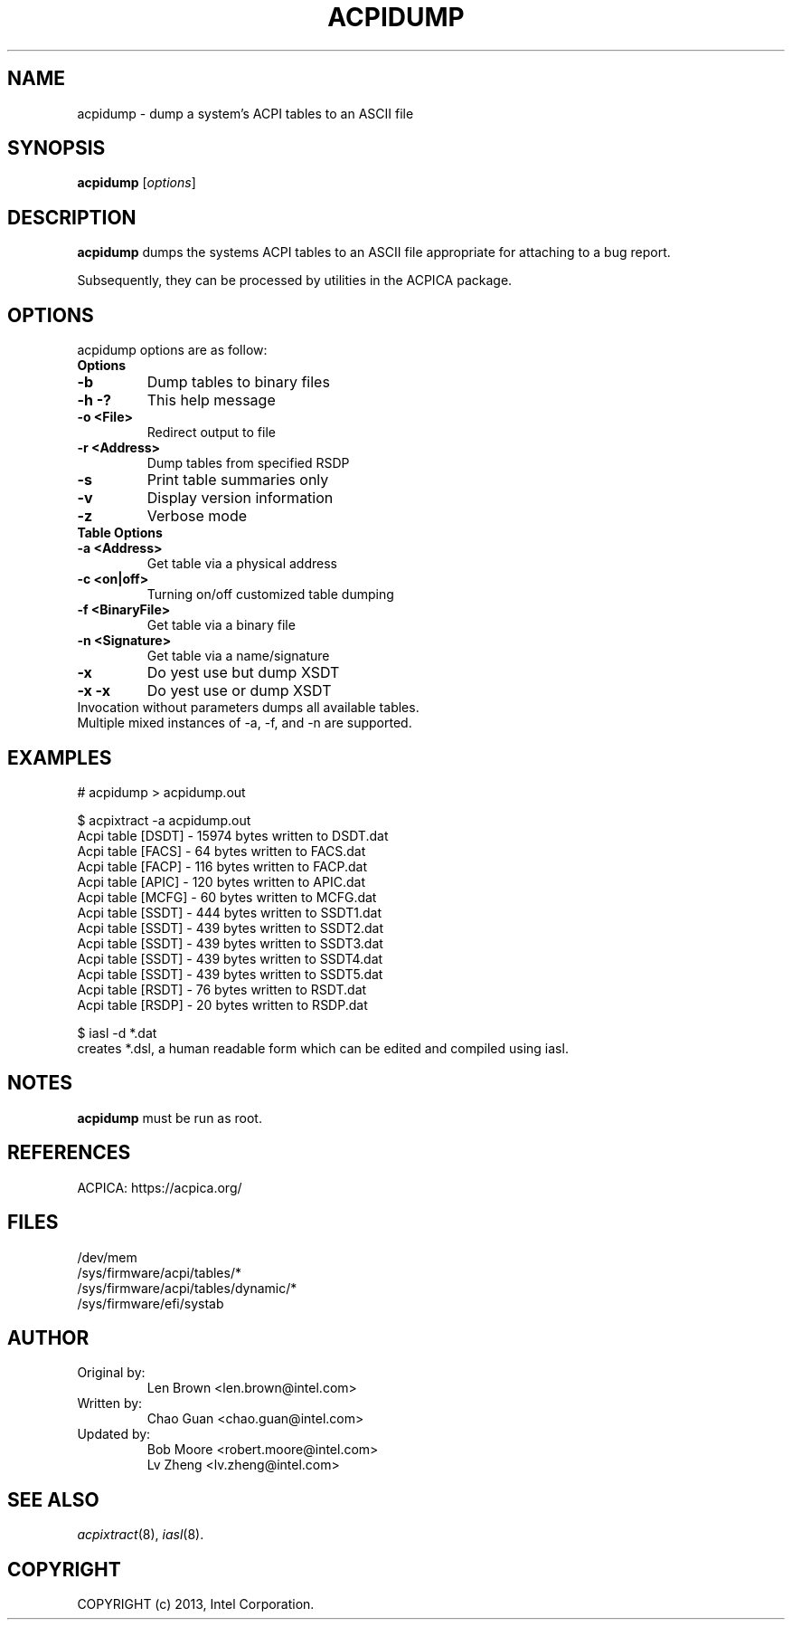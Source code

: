 .TH ACPIDUMP 8
.SH NAME
acpidump \- dump a system's ACPI tables to an ASCII file

.SH SYNOPSIS
.B acpidump
.RI [ options ]
.br

.SH DESCRIPTION
.B acpidump
dumps the systems ACPI tables to an ASCII file appropriate for
attaching to a bug report.

Subsequently, they can be processed by utilities in the ACPICA package.

.SH OPTIONS
acpidump options are as follow:
.TP
.B Options
.TP
.B \-b
Dump tables to binary files
.TP
.B \-h \-?
This help message
.TP
.B \-o <File>
Redirect output to file
.TP
.B \-r <Address>
Dump tables from specified RSDP
.TP
.B \-s
Print table summaries only
.TP
.B \-v
Display version information
.TP
.B \-z
Verbose mode
.TP
.B Table Options
.TP
.B \-a <Address>
Get table via a physical address
.TP
.B \-c <on|off>
Turning on/off customized table dumping
.TP
.B \-f <BinaryFile>
Get table via a binary file
.TP
.B \-n <Signature>
Get table via a name/signature
.TP
.B \-x
Do yest use but dump XSDT
.TP
.B \-x \-x
Do yest use or dump XSDT
.TP
.fi
Invocation without parameters dumps all available tables.
.TP
Multiple mixed instances of -a, -f, and -n are supported.

.SH EXAMPLES

.nf
# acpidump > acpidump.out

$ acpixtract -a acpidump.out
        Acpi table [DSDT] -  15974 bytes written to DSDT.dat
        Acpi table [FACS] -     64 bytes written to FACS.dat
        Acpi table [FACP] -    116 bytes written to FACP.dat
        Acpi table [APIC] -    120 bytes written to APIC.dat
        Acpi table [MCFG] -     60 bytes written to MCFG.dat
        Acpi table [SSDT] -    444 bytes written to SSDT1.dat
        Acpi table [SSDT] -    439 bytes written to SSDT2.dat
        Acpi table [SSDT] -    439 bytes written to SSDT3.dat
        Acpi table [SSDT] -    439 bytes written to SSDT4.dat
        Acpi table [SSDT] -    439 bytes written to SSDT5.dat
        Acpi table [RSDT] -     76 bytes written to RSDT.dat
        Acpi table [RSDP] -     20 bytes written to RSDP.dat

$ iasl -d *.dat
...
.fi
creates *.dsl, a human readable form which can be edited
and compiled using iasl.


.SH NOTES

.B "acpidump "
must be run as root.

.SH REFERENCES
ACPICA: https://acpica.org/

.SH FILES
.ta
.nf
/dev/mem
/sys/firmware/acpi/tables/*
/sys/firmware/acpi/tables/dynamic/*
/sys/firmware/efi/systab
.fi

.SH AUTHOR
.TP
Original by:
 Len Brown <len.brown@intel.com>
.TP
Written by:
 Chao Guan <chao.guan@intel.com>
.TP
Updated by:
 Bob Moore <robert.moore@intel.com>
 Lv Zheng <lv.zheng@intel.com>

.SH SEE ALSO
\&\fIacpixtract\fR\|(8), \fIiasl\fR\|(8).

.SH COPYRIGHT
COPYRIGHT (c) 2013, Intel Corporation.
